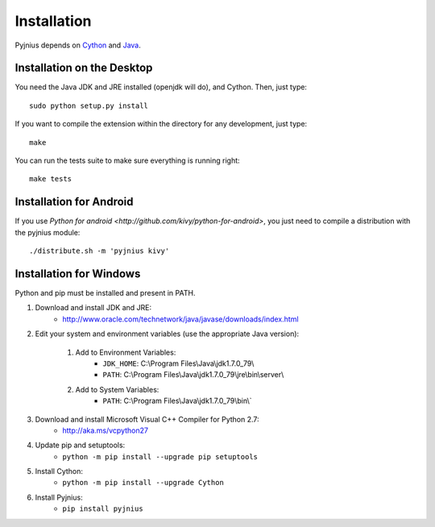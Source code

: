 .. _installation:

Installation
============

Pyjnius depends on `Cython <http://cython.org/>`_ and `Java
<http://www.oracle.com/javase>`_.


Installation on the Desktop
---------------------------

You need the Java JDK and JRE installed (openjdk will do), and Cython. Then,
just type::

    sudo python setup.py install

If you want to compile the extension within the directory for any development,
just type::

    make

You can run the tests suite to make sure everything is running right::

    make tests


Installation for Android
------------------------

If you use `Python for android <http://github.com/kivy/python-for-android>`,
you just need to compile a distribution with the pyjnius module::

    ./distribute.sh -m 'pyjnius kivy'


Installation for Windows
------------------------

Python and pip must be installed and present in PATH.


1. Download and install JDK and JRE:
    * http://www.oracle.com/technetwork/java/javase/downloads/index.html

2. Edit your system and environment variables (use the appropriate Java version):

    1. Add to Environment Variables:
        * ``JDK_HOME``: C:\\Program Files\\Java\\jdk1.7.0_79\\
        * ``PATH``: C:\\Program Files\\Java\\jdk1.7.0_79\\jre\\bin\\server\\
    2. Add to System Variables:
        * ``PATH``: C:\\Program Files\\Java\\jdk1.7.0_79\\bin\\`

3. Download and install Microsoft Visual C++ Compiler for Python 2.7:
    - http://aka.ms/vcpython27

4. Update pip and setuptools:
    - ``python -m pip install --upgrade pip setuptools``

5. Install Cython:
    - ``python -m pip install --upgrade Cython``

6. Install Pyjnius:
    - ``pip install pyjnius``
